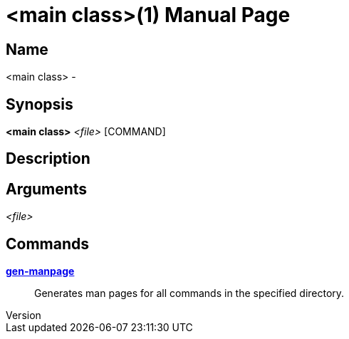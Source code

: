 // tag::picocli-generated-full-manpage[]
// tag::picocli-generated-man-section-header[]
:doctype: manpage
:revnumber:
:manmanual: <main class> Manual
:mansource:
:man-linkstyle: pass:[blue R < >]
= <main class>(1)

// end::picocli-generated-man-section-header[]

// tag::picocli-generated-man-section-name[]
== Name

<main class> -

// end::picocli-generated-man-section-name[]

// tag::picocli-generated-man-section-synopsis[]
== Synopsis

*<main class>* _<file>_ [COMMAND]

// end::picocli-generated-man-section-synopsis[]

// tag::picocli-generated-man-section-description[]
== Description



// end::picocli-generated-man-section-description[]

// tag::picocli-generated-man-section-options[]

// end::picocli-generated-man-section-options[]

// tag::picocli-generated-man-section-arguments[]
== Arguments

_<file>_::


// end::picocli-generated-man-section-arguments[]

// tag::picocli-generated-man-section-commands[]
== Commands

xref:main_class-gen-manpage.adoc[*gen-manpage*]::
  Generates man pages for all commands in the specified directory.

// end::picocli-generated-man-section-commands[]

// tag::picocli-generated-man-section-exit-status[]
// end::picocli-generated-man-section-exit-status[]

// tag::picocli-generated-man-section-footer[]
// end::picocli-generated-man-section-footer[]

// end::picocli-generated-full-manpage[]
